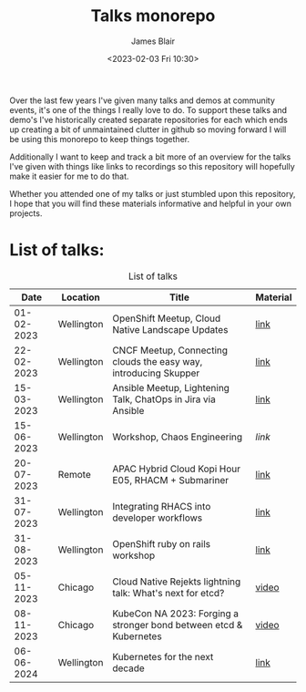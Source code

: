 #+TITLE: Talks monorepo
#+AUTHOR: James Blair
#+DATE: <2023-02-03 Fri 10:30>

Over the last few years I've given many talks and demos at community events, it's one of the things I really love to do. To support these talks and demo's I've historically created separate repositories for each which ends up creating a bit of unmaintained clutter in github so moving forward I will be using this monorepo to keep things together.

Additionally I want to keep and track a bit more of an overview for the talks I've given with things like links to recordings so this repository will hopefully make it easier for me to do that.

Whether you attended one of my talks or just stumbled upon this repository, I hope that you will find these materials informative and helpful in your own projects.


* List of talks:

#+CAPTION: List of talks
|       Date | Location   | Title                                                              | Material |
|------------+------------+--------------------------------------------------------------------+----------|
| 01-02-2023 | Wellington | OpenShift Meetup, Cloud Native Landscape Updates                   | [[./2023-02-01-openshift-meetup/][link]]     |
| 22-02-2023 | Wellington | CNCF Meetup, Connecting clouds the easy way, introducing Skupper   | [[./2023-02-22-wgtn-cncf-meetup][link]]     |
| 15-03-2023 | Wellington | Ansible Meetup, Lightening Talk, ChatOps in Jira via Ansible       | [[./2023-03-15-wgtn-ansible-meetup][link]]     |
| 15-06-2023 | Wellington | Workshop, Chaos Engineering                                        | [[2023-06-15-chaos-engineering-workshop][link]]     |
| 20-07-2023 | Remote     | APAC Hybrid Cloud Kopi Hour E05, RHACM + Submariner                | [[./2023-07-20-acm-submariner-stream][link]]     |
| 31-07-2023 | Wellington | Integrating RHACS into developer workflows                         | [[./2023-07-31-acs-workflows][link]]     |
| 31-08-2023 | Wellington | OpenShift ruby on rails workshop                                   | [[./2023-08-31-openshift-rails-workshop][link]]     |
| 05-11-2023 | Chicago    | Cloud Native Rejekts lightning talk: What's next for etcd?         | [[https://www.youtube.com/watch?v=tWWBzsZLrIw&t=28847s][video]]    |
| 08-11-2023 | Chicago    | KubeCon NA 2023: Forging a stronger bond between etcd & Kubernetes | [[https://www.youtube.com/watch?v=6JYgBJAjpNQ][video]]    |
| 06-06-2024 | Wellington | Kubernetes for the next decade                                     | [[./2024-06-06-kubertens-meetup][link]]     |
